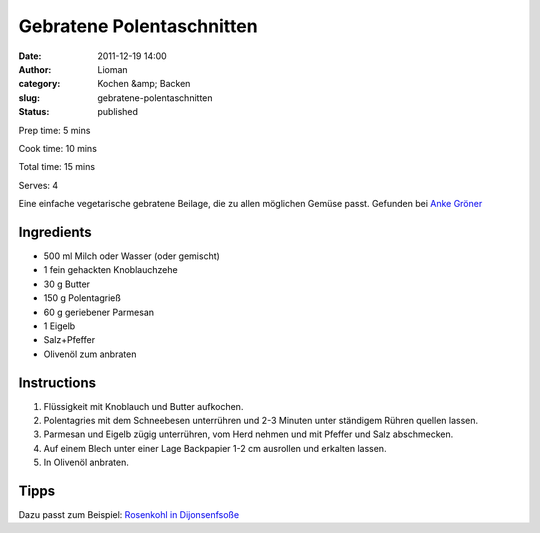 Gebratene Polentaschnitten
##########################
:date: 2011-12-19 14:00
:author: Lioman
:category: Kochen &amp; Backen
:slug: gebratene-polentaschnitten
:status: published

Prep time: 5 mins

Cook time: 10 mins

Total time: 15 mins

Serves: 4


Eine einfache vegetarische gebratene Beilage, die zu allen möglichen
Gemüse passt. Gefunden bei `Anke Gröner <http://www.ankegroener.de/?p=14980>`__


Ingredients
~~~~~~~~~~~

-  500 ml Milch oder Wasser (oder gemischt)
-  1 fein gehackten Knoblauchzehe
-  30 g Butter
-  150 g Polentagrieß
-  60 g geriebener Parmesan
-  1 Eigelb
-  Salz+Pfeffer
-  Olivenöl zum anbraten

Instructions
~~~~~~~~~~~~

#. Flüssigkeit mit Knoblauch und Butter aufkochen.
#. Polentagries mit dem Schneebesen unterrühren und 2-3 Minuten unter
   ständigem Rühren quellen lassen.
#. Parmesan und Eigelb zügig unterrühren, vom Herd nehmen und mit
   Pfeffer und Salz abschmecken.
#. Auf einem Blech unter einer Lage Backpapier 1-2 cm ausrollen und
   erkalten lassen.
#. In Olivenöl anbraten.

|anbraten|


Tipps
~~~~~

Dazu passt zum Beispiel: `Rosenkohl
in Dijonsenfsoße <{filename}rosenkohl-in-dijonsenf-sosse.rst>`__

.. |anbraten| image:: {filename}/images/Polentaschnitten_braten.jpg
   :target: {filename}/images/Polentaschnitten_braten.jpg
 
